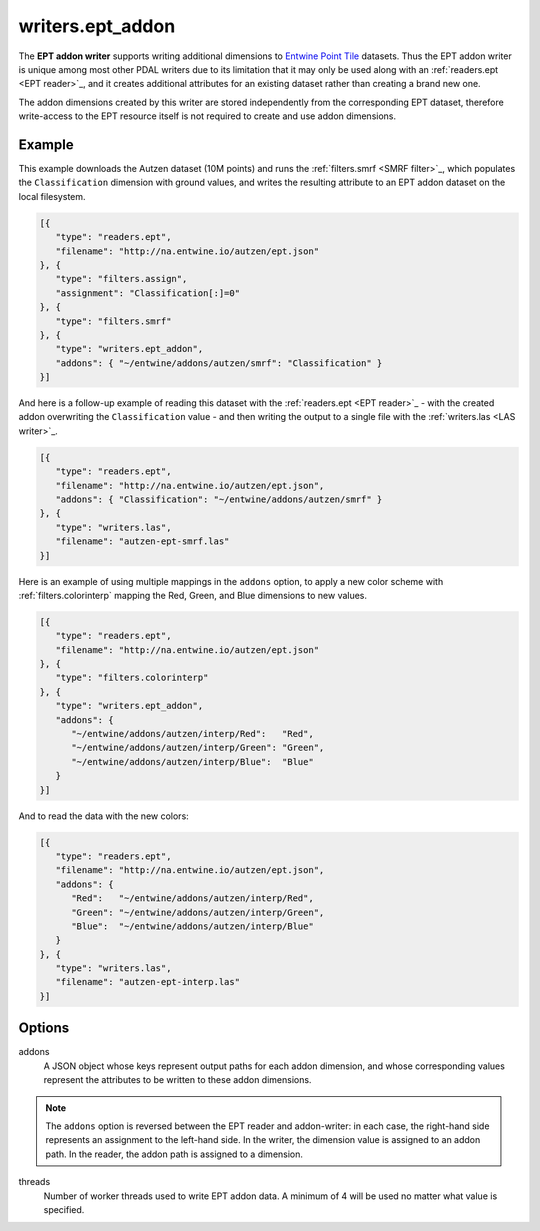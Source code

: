 .. _writers.ept_addon:

writers.ept_addon
=================

The **EPT addon writer** supports writing additional dimensions to `Entwine Point Tile`_ datasets.  Thus the EPT addon writer is unique among most other PDAL writers due to its limitation that it may only be used along with an :ref:`readers.ept <EPT reader>`_, and it creates additional attributes for an existing dataset rather than creating a brand new one.

The addon dimensions created by this writer are stored independently from the corresponding EPT dataset, therefore write-access to the EPT resource itself is not required to create and use addon dimensions.

.. embed::

Example
--------------------------------------------------------------------------------

This example downloads the Autzen dataset (10M points) and runs the :ref:`filters.smrf <SMRF filter>`_, which populates the ``Classification`` dimension with ground values, and writes the resulting attribute to an EPT addon dataset on the local filesystem.

.. code-block:: json

   [{
      "type": "readers.ept",
      "filename": "http://na.entwine.io/autzen/ept.json"
   }, {
      "type": "filters.assign",
      "assignment": "Classification[:]=0"
   }, {
      "type": "filters.smrf"
   }, {
      "type": "writers.ept_addon",
      "addons": { "~/entwine/addons/autzen/smrf": "Classification" }
   }]

And here is a follow-up example of reading this dataset with the :ref:`readers.ept <EPT reader>`_ - with the created addon overwriting the ``Classification`` value - and then writing the output to a single file with the :ref:`writers.las <LAS writer>`_.

.. code-block:: json

   [{
      "type": "readers.ept",
      "filename": "http://na.entwine.io/autzen/ept.json",
      "addons": { "Classification": "~/entwine/addons/autzen/smrf" }
   }, {
      "type": "writers.las",
      "filename": "autzen-ept-smrf.las"
   }]

Here is an example of using multiple mappings in the ``addons`` option, to apply a new color scheme with :ref:`filters.colorinterp` mapping the Red, Green, and Blue dimensions to new values.

.. code-block:: json

   [{
      "type": "readers.ept",
      "filename": "http://na.entwine.io/autzen/ept.json"
   }, {
      "type": "filters.colorinterp"
   }, {
      "type": "writers.ept_addon",
      "addons": {
         "~/entwine/addons/autzen/interp/Red":   "Red",
         "~/entwine/addons/autzen/interp/Green": "Green",
         "~/entwine/addons/autzen/interp/Blue":  "Blue"
      }
   }]

And to read the data with the new colors:

.. code-block:: json

   [{
      "type": "readers.ept",
      "filename": "http://na.entwine.io/autzen/ept.json",
      "addons": {
         "Red":   "~/entwine/addons/autzen/interp/Red",
         "Green": "~/entwine/addons/autzen/interp/Green",
         "Blue":  "~/entwine/addons/autzen/interp/Blue"
      }
   }, {
      "type": "writers.las",
      "filename": "autzen-ept-interp.las"
   }]

Options
--------------------------------------------------------------------------------

addons
   A JSON object whose keys represent output paths for each addon dimension, and whose corresponding values represent the attributes to be written to these addon dimensions.

.. note::

   The ``addons`` option is reversed between the EPT reader and addon-writer: in each case, the right-hand side represents an assignment to the left-hand side.  In the writer, the dimension value is assigned to an addon path.  In the reader, the addon path is assigned to a dimension.

threads
    Number of worker threads used to write EPT addon data.  A minimum of 4 will be used no matter what value is specified.

.. _Entwine Point Tile: https://github.com/connormanning/entwine/blob/master/doc/entwine-point-tile.md

